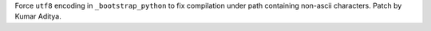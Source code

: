 Force ``utf8`` encoding in ``_bootstrap_python`` to fix compilation under path containing non-ascii characters. Patch by Kumar Aditya.
